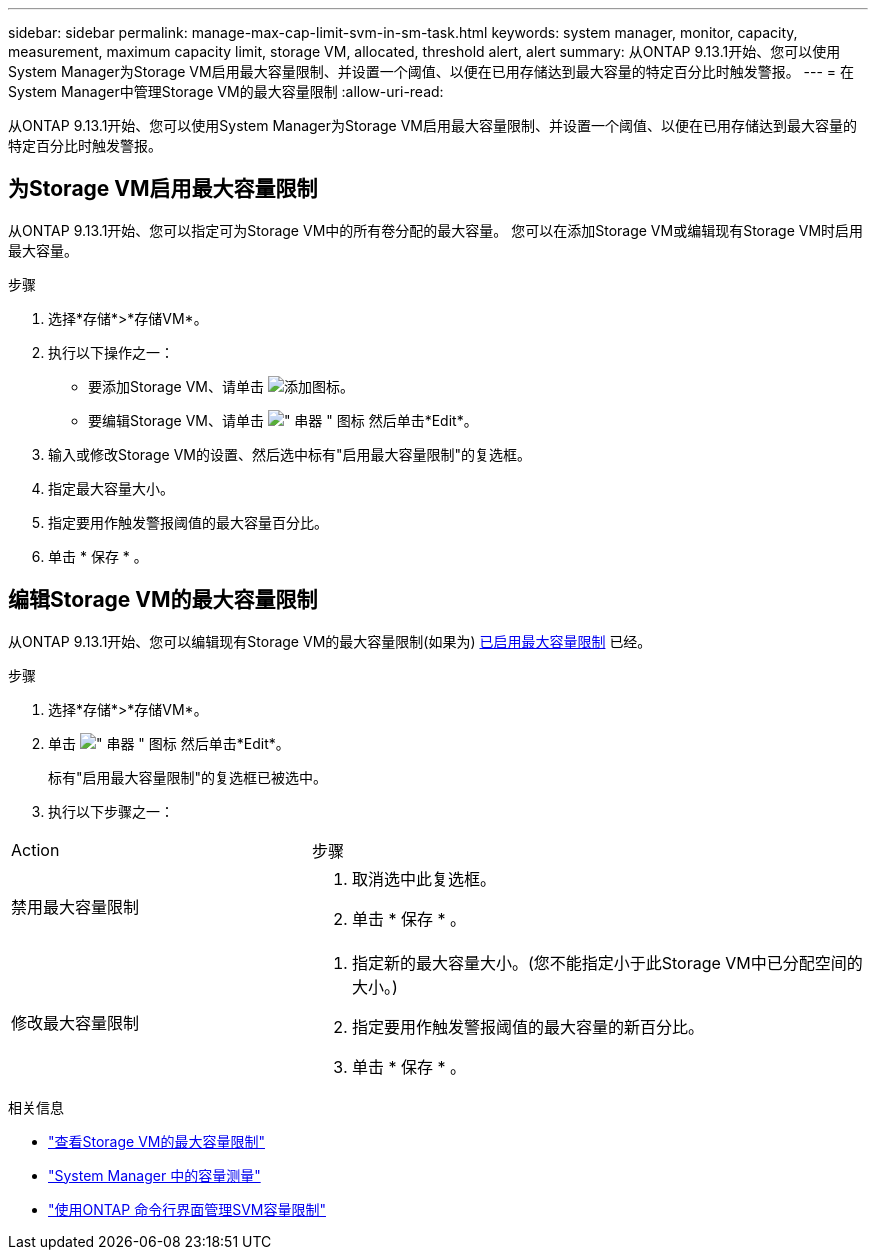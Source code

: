 ---
sidebar: sidebar 
permalink: manage-max-cap-limit-svm-in-sm-task.html 
keywords: system manager, monitor, capacity, measurement, maximum capacity limit, storage VM, allocated, threshold alert, alert 
summary: 从ONTAP 9.13.1开始、您可以使用System Manager为Storage VM启用最大容量限制、并设置一个阈值、以便在已用存储达到最大容量的特定百分比时触发警报。 
---
= 在System Manager中管理Storage VM的最大容量限制
:allow-uri-read: 


[role="lead"]
从ONTAP 9.13.1开始、您可以使用System Manager为Storage VM启用最大容量限制、并设置一个阈值、以便在已用存储达到最大容量的特定百分比时触发警报。



== 为Storage VM启用最大容量限制

从ONTAP 9.13.1开始、您可以指定可为Storage VM中的所有卷分配的最大容量。  您可以在添加Storage VM或编辑现有Storage VM时启用最大容量。

.步骤
. 选择*存储*>*存储VM*。
. 执行以下操作之一：
+
--
** 要添加Storage VM、请单击 image:icon_add_blue_bg.gif["添加图标"]。
** 要编辑Storage VM、请单击 image:icon_kabob.gif["\" 串器 \" 图标"] 然后单击*Edit*。


--
. 输入或修改Storage VM的设置、然后选中标有"启用最大容量限制"的复选框。
. 指定最大容量大小。
. 指定要用作触发警报阈值的最大容量百分比。
. 单击 * 保存 * 。




== 编辑Storage VM的最大容量限制

从ONTAP 9.13.1开始、您可以编辑现有Storage VM的最大容量限制(如果为) <<enable-max-cap,已启用最大容量限制>> 已经。

.步骤
. 选择*存储*>*存储VM*。
. 单击 image:icon_kabob.gif["\" 串器 \" 图标"] 然后单击*Edit*。
+
标有"启用最大容量限制"的复选框已被选中。

. 执行以下步骤之一：


[cols="35,65"]
|===


| Action | 步骤 


 a| 
禁用最大容量限制
 a| 
. 取消选中此复选框。
. 单击 * 保存 * 。




 a| 
修改最大容量限制
 a| 
. 指定新的最大容量大小。(您不能指定小于此Storage VM中已分配空间的大小。)
. 指定要用作触发警报阈值的最大容量的新百分比。
. 单击 * 保存 * 。


|===
.相关信息
* link:./task_admin_monitor_capacity_in_sm.html#view-max-cap-limit-svm["查看Storage VM的最大容量限制"]
* link:./concepts/capacity-measurements-in-sm-concept.html["System Manager 中的容量测量"]
* link:./volumes/manage-svm-capacity.html["使用ONTAP 命令行界面管理SVM容量限制"]

